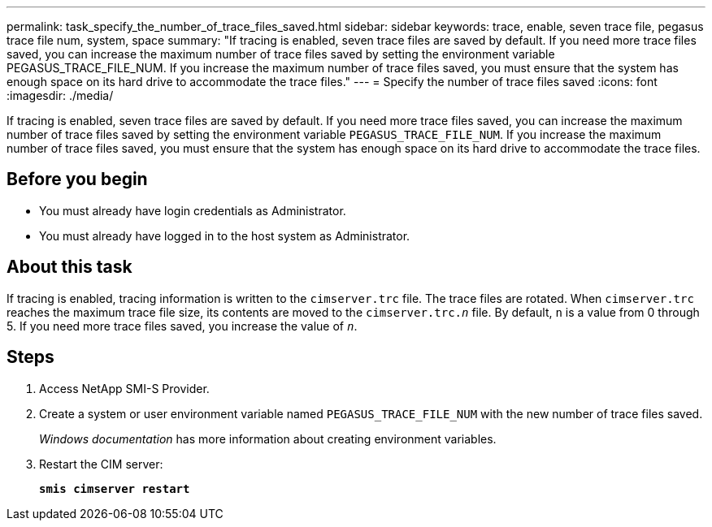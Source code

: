 ---
permalink: task_specify_the_number_of_trace_files_saved.html
sidebar: sidebar
keywords: trace, enable, seven trace file, pegasus trace file num, system, space
summary: "If tracing is enabled, seven trace files are saved by default. If you need more trace files saved, you can increase the maximum number of trace files saved by setting the environment variable PEGASUS_TRACE_FILE_NUM. If you increase the maximum number of trace files saved, you must ensure that the system has enough space on its hard drive to accommodate the trace files."
---
= Specify the number of trace files saved
:icons: font
:imagesdir: ./media/

[.lead]
If tracing is enabled, seven trace files are saved by default. If you need more trace files saved, you can increase the maximum number of trace files saved by setting the environment variable `PEGASUS_TRACE_FILE_NUM`. If you increase the maximum number of trace files saved, you must ensure that the system has enough space on its hard drive to accommodate the trace files.

== Before you begin

* You must already have login credentials as Administrator.
* You must already have logged in to the host system as Administrator.

== About this task

If tracing is enabled, tracing information is written to the `cimserver.trc` file. The trace files are rotated. When `cimserver.trc` reaches the maximum trace file size, its contents are moved to the `cimserver.trc._n_` file. By default, `n` is a value from 0 through 5. If you need more trace files saved, you increase the value of `_n_`.

== Steps

. Access NetApp SMI-S Provider.
. Create a system or user environment variable named `PEGASUS_TRACE_FILE_NUM` with the new number of trace files saved.
+
_Windows documentation_ has more information about creating environment variables.

. Restart the CIM server:
+
`*smis cimserver restart*`
